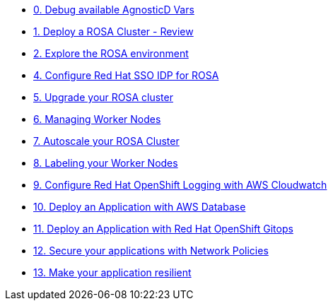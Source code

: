 * xref:100-environment/lab_0_debug_vars.adoc[0. Debug available AgnosticD Vars]
* xref:100-environment/lab_1_deploy_rosa.adoc[1. Deploy a ROSA Cluster - Review]
* xref:100-environment/lab_2_explore_rosa.adoc[2. Explore the ROSA environment]
* xref:200-ops/lab_1_configure_idp_keycloak.adoc[4. Configure Red Hat SSO IDP for ROSA]
* xref:200-ops/lab_2_cluster_upgrades.adoc[5. Upgrade your ROSA cluster]
* xref:200-ops/lab_3_managing_worker_nodes.adoc[6. Managing Worker Nodes]
* xref:200-ops/lab_4_autoscaling.adoc[7. Autoscale your ROSA Cluster]
* xref:200-ops/lab_5_labeling_nodes.adoc[8. Labeling your Worker Nodes]
* xref:200-ops/lab_6_cloudwatch.adoc[9. Configure Red Hat OpenShift Logging with AWS Cloudwatch]
* xref:300-apps/lab_1_deploy_app[10. Deploy an Application with AWS Database]
* xref:300-apps/lab_2_openshift_gitops[11. Deploy an Application with Red Hat OpenShift Gitops]
* xref:300-apps/lab_3_network_policy[12. Secure your applications with Network Policies]
* xref:300-apps/lab_4_resilient_app[13. Make your application resilient]
